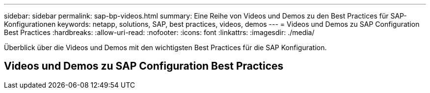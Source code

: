 ---
sidebar: sidebar 
permalink: sap-bp-videos.html 
summary: Eine Reihe von Videos und Demos zu den Best Practices für SAP-Konfigurationen 
keywords: netapp, solutions, SAP, best practices, videos, demos 
---
= Videos und Demos zu SAP Configuration Best Practices
:hardbreaks:
:allow-uri-read: 
:nofooter: 
:icons: font
:linkattrs: 
:imagesdir: ./media/


[role="lead"]
Überblick über die Videos und Demos mit den wichtigsten Best Practices für die SAP Konfiguration.



== Videos und Demos zu SAP Configuration Best Practices
